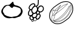 SplineFontDB: 3.0
FontName: Grapefruit
FullName: Grapefruit
FamilyName: Grapefruit
Weight: Medium
Copyright: Created by Magnus Henoch with FontForge 2.0 (http://fontforge.sf.net).\n\nImages taken from http://xkcd.com/388/. Like that comic, this font is licensed under the Creative Commons Attribution-NonCommercial 2.5 License (http://creativecommons.org/licenses/by-nc/2.5/).
UComments: "2010-11-6: Created." 
Version: 001.000
ItalicAngle: 0
UnderlinePosition: -100
UnderlineWidth: 50
Ascent: 800
Descent: 200
LayerCount: 2
Layer: 0 0 "Back"  1
Layer: 1 0 "Fore"  0
NeedsXUIDChange: 1
XUID: [1021 30 431906901 9294108]
FSType: 0
OS2Version: 0
OS2_WeightWidthSlopeOnly: 0
OS2_UseTypoMetrics: 1
CreationTime: 1289063047
ModificationTime: 1289154028
OS2TypoAscent: 0
OS2TypoAOffset: 1
OS2TypoDescent: 0
OS2TypoDOffset: 1
OS2TypoLinegap: 90
OS2WinAscent: 0
OS2WinAOffset: 1
OS2WinDescent: 0
OS2WinDOffset: 1
HheadAscent: 0
HheadAOffset: 1
HheadDescent: 0
HheadDOffset: 1
OS2Vendor: 'PfEd'
DEI: 91125
Encoding: UnicodeFull
UnicodeInterp: none
NameList: Adobe Glyph List
DisplaySize: -24
AntiAlias: 1
FitToEm: 1
WinInfo: 127744 16 12
BeginChars: 1114112 3

StartChar: u1F345
Encoding: 127813 127813 0
Width: 1000
VWidth: 0
Flags: H
LayerCount: 2
Back
Image: 29 23 3 116 0 ffffffff 0 800 34.4828 34.2609 0
s8W-!s8W-!s8W-!s8W-!s8W-!s8W-!s8W-!s8W-!s8W-!s8W-!s8W-!s8W-!s8W-!s8W-!s8W-!
s8W-!s8W-!s8W-!s8W-!s8W-!s8W-!s8W-!s8W-!s8W-!s8W-!s8W-!s8W-!s8W-!s8W-!s8W-!
s8W-!s8W-!s8W-!s8W-!s8W-!s8W-!s8W-!s8W-!s8W-!s8W-!s8W-!s8W-!s8W-!s8W-!rr<$!
s8W-!s8W-!s8W-!s8W-!s8W-!s8W-!s8W-!s8W-!s8W-!s8W-!s8W-!s8W-!s8W-!s8W-!s8W-!
s8W-!s8W-!s8W-!s8W-!s8W-!s8W-!s8W-!s8W-!s8W-!s8W-!s8W-!s8W-!rr<$!rr<$!s8W-!
s8W-!s8W-!s8W-!s8W-!s8W-!s8W-!s8W-!s8W-!s8W-!s8W-!s8W-!s8W-!s8W-!s8W-!s8W-!
s8W-!s8W-!s8W-!s8W-!s8W-!s8W-!s8W-!s8W-!rr<$!s8W-!rr<$!rr<$!rr<$!rr<$!s8W-!
s8W-!s8W-!s8W-!s8W-!s8W-!s8W-!s8W-!s8W-!s8W-!s8W-!s8W-!s8W-!s8W-!s8W-!s8W-!
s8W-!s8W-!s8W-!s8W-!rr<$!s8W-!rr<$!rr<$!rr<$!rr<$!rr<$!rr<$!rr<$!s8W-!s8W-!
s8W-!s8W-!s8W-!s8W-!s8W-!s8W-!s8W-!s8W-!s8W-!s8W-!s8W-!s8W-!s8W-!s8W-!s8W-!
s8W-!rr<$!rr<$!rr<$!rr<$!rr<$!rr<$!rr<$!rr<$!rr<$!rr<$!rr<$!rr<$!rr<$!rr<$!
s8W-!s8W-!s8W-!s8W-!s8W-!s8W-!s8W-!s8W-!s8W-!s8W-!s8W-!s8W-!s8W-!s8W-!rr<$!
rr<$!s8W-!s8W-!s8W-!rr<$!rr<$!rr<$!rr<$!rr<$!rr<$!rr<$!rr<$!rr<$!rr<$!rr<$!
rr<$!s8W-!s8W-!s8W-!s8W-!s8W-!s8W-!s8W-!s8W-!s8W-!s8W-!s8W-!rr<$!rr<$!s8W-!
s8W-!s8W-!s8W-!s8W-!s8W-!rr<$!rr<$!rr<$!rr<$!s8W-!s8W-!s8W-!s8W-!rr<$!rr<$!
rr<$!rr<$!s8W-!s8W-!s8W-!s8W-!s8W-!s8W-!s8W-!s8W-!rr<$!rr<$!s8W-!s8W-!s8W-!
s8W-!s8W-!s8W-!s8W-!s8W-!s8W-!rr<$!s8W-!s8W-!s8W-!s8W-!s8W-!s8W-!s8W-!rr<$!
rr<$!rr<$!s8W-!s8W-!s8W-!s8W-!s8W-!s8W-!s8W-!rr<$!rr<$!s8W-!s8W-!s8W-!s8W-!
s8W-!s8W-!s8W-!s8W-!s8W-!s8W-!s8W-!s8W-!s8W-!s8W-!s8W-!s8W-!s8W-!s8W-!s8W-!
rr<$!rr<$!s8W-!s8W-!s8W-!s8W-!s8W-!s8W-!rr<$!s8W-!s8W-!s8W-!s8W-!s8W-!s8W-!
s8W-!s8W-!s8W-!s8W-!s8W-!s8W-!s8W-!s8W-!s8W-!s8W-!s8W-!s8W-!s8W-!s8W-!s8W-!
rr<$!rr<$!s8W-!s8W-!s8W-!s8W-!s8W-!rr<$!s8W-!s8W-!s8W-!s8W-!s8W-!s8W-!s8W-!
s8W-!s8W-!s8W-!s8W-!s8W-!s8W-!s8W-!s8W-!s8W-!s8W-!s8W-!s8W-!s8W-!s8W-!rr<$!
rr<$!s8W-!s8W-!s8W-!s8W-!rr<$!rr<$!s8W-!s8W-!s8W-!s8W-!s8W-!s8W-!s8W-!s8W-!
s8W-!s8W-!s8W-!s8W-!s8W-!s8W-!s8W-!s8W-!s8W-!s8W-!s8W-!s8W-!s8W-!rr<$!rr<$!
s8W-!s8W-!s8W-!s8W-!rr<$!rr<$!s8W-!s8W-!s8W-!s8W-!s8W-!s8W-!s8W-!s8W-!s8W-!
s8W-!s8W-!s8W-!s8W-!s8W-!s8W-!s8W-!s8W-!s8W-!s8W-!s8W-!s8W-!rr<$!rr<$!s8W-!
s8W-!s8W-!s8W-!rr<$!rr<$!s8W-!s8W-!s8W-!s8W-!s8W-!s8W-!s8W-!s8W-!s8W-!s8W-!
s8W-!s8W-!s8W-!s8W-!s8W-!s8W-!s8W-!s8W-!s8W-!s8W-!rr<$!rr<$!s8W-!s8W-!s8W-!
s8W-!s8W-!s8W-!rr<$!s8W-!s8W-!s8W-!s8W-!s8W-!s8W-!s8W-!s8W-!s8W-!s8W-!s8W-!
s8W-!s8W-!s8W-!s8W-!s8W-!s8W-!s8W-!s8W-!s8W-!rr<$!rr<$!s8W-!s8W-!s8W-!s8W-!
s8W-!s8W-!rr<$!rr<$!s8W-!s8W-!s8W-!s8W-!s8W-!s8W-!s8W-!s8W-!s8W-!s8W-!s8W-!
s8W-!s8W-!s8W-!s8W-!s8W-!s8W-!s8W-!rr<$!rr<$!s8W-!s8W-!s8W-!s8W-!s8W-!s8W-!
s8W-!s8W-!rr<$!rr<$!s8W-!s8W-!s8W-!s8W-!s8W-!s8W-!s8W-!s8W-!s8W-!s8W-!s8W-!
s8W-!s8W-!s8W-!s8W-!s8W-!rr<$!rr<$!rr<$!s8W-!s8W-!s8W-!s8W-!s8W-!s8W-!s8W-!
s8W-!s8W-!rr<$!rr<$!s8W-!s8W-!s8W-!s8W-!s8W-!s8W-!s8W-!s8W-!s8W-!s8W-!s8W-!
s8W-!s8W-!s8W-!rr<$!rr<$!rr<$!s8W-!s8W-!s8W-!s8W-!s8W-!s8W-!s8W-!s8W-!s8W-!
s8W-!rr<$!rr<$!rr<$!rr<$!s8W-!s8W-!s8W-!s8W-!s8W-!rr<$!rr<$!s8W-!s8W-!s8W-!
rr<$!rr<$!rr<$!s8W-!s8W-!s8W-!s8W-!s8W-!s8W-!s8W-!s8W-!s8W-!s8W-!s8W-!s8W-!
s8W-!rr<$!rr<$!rr<$!rr<$!rr<$!rr<$!rr<$!rr<$!rr<$!rr<$!rr<$!rr<$!rr<$!rr<$!
s8W-!s8W-!s8W-!s8W-!s8W-!s8W-!s8W-!s8W-!s8W-!s8W-!s8W-!s8W-!s8W-!s8W-!s8W-!
s8W-!s8W-!s8W-!rr<$!rr<$!rr<$!rr<$!s8W-!s8W-!rr<$!rr<$!rr<$!rr<$!s8W-!s8W-!
s8W-!s8W-!s8W-!s8W-!s8W-!s8W-!s8W-!s8W-!s8W-!s8W-!s8W-!s8W-!s8W-!s8W-!s8W-!
s8W-!s8W-!s8W-!s8W-!s8W-!s8W-!s8W-!s8W-!s8W-!s8W-!s8W-!s8W-!s8W-!s8W-!s8W-!
s8W-!s8W-!s8W-!s8W-!s8W-!s8W-!s8W-!
EndImage
SplineSet
249.241 555.617 m 0
 -110.552 377.872 405.275 12 688.138 156.033 c 0
 1147.79 388.869 482.759 673.338 249.241 555.617 c 0
517.241 765.739 m 1
 620.689 657.372 862.069 571.651 906.621 421.657 c 0
 1080.07 -181.334 -370.173 38.3467 181.518 578.881 c 0
 271.275 662.957 413.793 689.714 517.241 765.739 c 1
EndSplineSet
Fore
SplineSet
336 633 m 17
 343 629 351 627 358 627 c 0
 422 627 498 762 535 762 c 0
 548 762 557 746 558 702 c 9
 573 676 571 652 597 636 c 24
 645 607 682 614 735 594 c 24
 772 580 793 572 825 549 c 24
 853 529 867 515 885 486 c 24
 910 446 929 422 933 375 c 16
 933 369 934 363 934 358 c 0
 934 317 921 289 903 249 c 8
 883 206 867 181 831 150 c 24
 803 126 779 126 744 114 c 24
 687 94 656 77 597 69 c 16
 591 68 586 68 581 68 c 0
 556 68 538 77 510 81 c 1
 461 75 431 62 387 62 c 0
 381 62 375 63 369 63 c 8
 309 67 272 73 219 102 c 24
 173 127 152 152 123 195 c 16
 87 249 54 283 54 348 c 0
 54 349 54 350 54 351 c 8
 55 423 88 461 126 522 c 24
 152 564 172 589 216 612 c 24
 258 634 289 625 336 633 c 17
507 492 m 25
 474 513 453 507 423 546 c 0
 407 567 398 579 375 588 c 16
 357 594 343 597 328 597 c 0
 318 597 307 596 294 594 c 8
 269 591 249 591 234 570 c 0
 200 522 181 520 153 480 c 0
 127 444 119 400 119 365 c 0
 119 359 120 353 120 348 c 0
 123 314 167 279 177 237 c 8
 184 210 207 204 231 189 c 24
 260 170 278 158 312 150 c 16
 372 136 415 116 466 116 c 0
 483 116 500 118 519 123 c 8
 654 159 699 105 837 288 c 0
 856 314 862 336 862 366 c 0
 862 372 861 378 861 384 c 8
 859 425 856 453 828 483 c 24
 797 516 766 518 723 531 c 16
 677 545 647 563 606 563 c 0
 597 563 588 563 579 561 c 8
 541 554 535 519 507 492 c 25
EndSplineSet
Validated: 1
EndChar

StartChar: u1F347
Encoding: 127815 127815 1
Width: 1000
VWidth: 0
Flags: H
LayerCount: 2
Back
Image: 34 42 3 136 0 ffffffff 65.85 920.9 24.0882 24.7619 0
s8W-!s8W-!s8W-!s8W-!s8W-!s8W-!s8W-!s8W-!s8W-!s8W-!s8W-!s8W-!s8W-!s8W-!s8W-!
s8W-!s8W-!s8W-!s8W-!s8W-!s8W-!s8W-!s8W-!s8W-!s8W-!s8W-!s8W-!s8W-!s8W-!s8W-!
s8W-!s8W-!s8W-!s8W-!s8W-!s8W-!s8W-!s8W-!s8W-!s8W-!s8W-!s8W-!s8W-!s8W-!s8W-!
s8W-!s8W-!s8W-!s8W-!s8W-!s8W-!s8W-!s8W-!s8W-!s8W-!s8W-!s8W-!s8W-!s8W-!s8W-!
s8W-!s8W-!s8W-!s8W-!s8W-!s8W-!s8W-!s8W-!s8W-!s8W-!s8W-!s8W-!s8W-!s8W-!s8W-!
s8W-!s8W-!s8W-!s8W-!s8W-!s8W-!s8W-!s8W-!s8W-!s8W-!s8W-!s8W-!s8W-!s8W-!rr<$!
s8W-!s8W-!s8W-!s8W-!s8W-!s8W-!s8W-!s8W-!s8W-!s8W-!s8W-!s8W-!s8W-!s8W-!s8W-!
s8W-!s8W-!s8W-!s8W-!s8W-!s8W-!s8W-!s8W-!s8W-!s8W-!s8W-!s8W-!s8W-!s8W-!s8W-!
s8W-!s8W-!rr<$!rr<$!s8W-!s8W-!s8W-!s8W-!s8W-!s8W-!s8W-!s8W-!s8W-!s8W-!s8W-!
s8W-!s8W-!s8W-!s8W-!s8W-!s8W-!s8W-!s8W-!s8W-!s8W-!s8W-!s8W-!s8W-!s8W-!s8W-!
s8W-!s8W-!s8W-!s8W-!s8W-!s8W-!rr<$!rr<$!s8W-!s8W-!s8W-!s8W-!s8W-!s8W-!s8W-!
s8W-!s8W-!s8W-!s8W-!s8W-!s8W-!s8W-!s8W-!s8W-!s8W-!s8W-!s8W-!s8W-!s8W-!s8W-!
s8W-!s8W-!s8W-!s8W-!s8W-!s8W-!s8W-!s8W-!s8W-!s8W-!rr<$!rr<$!s8W-!s8W-!s8W-!
s8W-!s8W-!s8W-!s8W-!s8W-!s8W-!s8W-!s8W-!s8W-!s8W-!s8W-!s8W-!s8W-!s8W-!s8W-!
s8W-!s8W-!s8W-!s8W-!s8W-!s8W-!s8W-!s8W-!s8W-!s8W-!s8W-!s8W-!s8W-!s8W-!rr<$!
rr<$!s8W-!s8W-!s8W-!s8W-!s8W-!s8W-!s8W-!s8W-!s8W-!s8W-!s8W-!s8W-!s8W-!s8W-!
s8W-!s8W-!s8W-!s8W-!s8W-!s8W-!s8W-!s8W-!s8W-!s8W-!s8W-!s8W-!s8W-!s8W-!s8W-!
s8W-!s8W-!s8W-!rr<$!rr<$!s8W-!s8W-!s8W-!s8W-!s8W-!s8W-!s8W-!s8W-!s8W-!s8W-!
s8W-!s8W-!s8W-!s8W-!s8W-!s8W-!s8W-!s8W-!s8W-!s8W-!s8W-!s8W-!s8W-!s8W-!s8W-!
s8W-!s8W-!s8W-!s8W-!s8W-!s8W-!s8W-!rr<$!rr<$!s8W-!s8W-!s8W-!s8W-!s8W-!s8W-!
s8W-!s8W-!s8W-!s8W-!s8W-!s8W-!s8W-!s8W-!s8W-!s8W-!s8W-!s8W-!s8W-!s8W-!s8W-!
s8W-!s8W-!rr<$!rr<$!s8W-!s8W-!s8W-!s8W-!s8W-!s8W-!s8W-!rr<$!rr<$!s8W-!s8W-!
s8W-!s8W-!s8W-!s8W-!s8W-!s8W-!s8W-!s8W-!s8W-!s8W-!s8W-!s8W-!s8W-!s8W-!s8W-!
s8W-!s8W-!s8W-!s8W-!rr<$!rr<$!rr<$!rr<$!rr<$!rr<$!s8W-!s8W-!s8W-!s8W-!s8W-!
rr<$!rr<$!s8W-!s8W-!s8W-!s8W-!s8W-!s8W-!s8W-!s8W-!s8W-!s8W-!s8W-!s8W-!s8W-!
s8W-!s8W-!s8W-!s8W-!s8W-!s8W-!s8W-!rr<$!rr<$!s8W-!s8W-!s8W-!s8W-!rr<$!rr<$!
s8W-!s8W-!s8W-!s8W-!rr<$!s8W-!s8W-!s8W-!s8W-!s8W-!s8W-!s8W-!s8W-!s8W-!s8W-!
s8W-!s8W-!s8W-!s8W-!s8W-!s8W-!s8W-!s8W-!s8W-!s8W-!rr<$!rr<$!s8W-!s8W-!s8W-!
s8W-!s8W-!s8W-!rr<$!s8W-!s8W-!rr<$!rr<$!rr<$!s8W-!s8W-!s8W-!s8W-!s8W-!s8W-!
s8W-!s8W-!s8W-!s8W-!s8W-!s8W-!s8W-!s8W-!s8W-!s8W-!s8W-!s8W-!s8W-!rr<$!rr<$!
s8W-!s8W-!s8W-!s8W-!s8W-!s8W-!rr<$!rr<$!rr<$!rr<$!rr<$!rr<$!rr<$!s8W-!s8W-!
rr<$!rr<$!rr<$!rr<$!s8W-!s8W-!s8W-!s8W-!s8W-!s8W-!s8W-!s8W-!s8W-!s8W-!s8W-!
s8W-!s8W-!rr<$!rr<$!s8W-!s8W-!s8W-!s8W-!s8W-!rr<$!rr<$!rr<$!rr<$!rr<$!rr<$!
rr<$!rr<$!rr<$!rr<$!rr<$!rr<$!rr<$!rr<$!rr<$!rr<$!s8W-!s8W-!s8W-!s8W-!s8W-!
s8W-!s8W-!s8W-!s8W-!s8W-!rr<$!rr<$!s8W-!s8W-!s8W-!s8W-!s8W-!rr<$!rr<$!s8W-!
s8W-!s8W-!s8W-!rr<$!rr<$!s8W-!rr<$!rr<$!s8W-!s8W-!s8W-!s8W-!rr<$!rr<$!rr<$!
s8W-!s8W-!s8W-!s8W-!s8W-!s8W-!s8W-!s8W-!s8W-!rr<$!rr<$!s8W-!s8W-!s8W-!s8W-!
rr<$!rr<$!s8W-!s8W-!s8W-!s8W-!s8W-!s8W-!rr<$!rr<$!rr<$!rr<$!s8W-!s8W-!s8W-!
s8W-!s8W-!rr<$!rr<$!s8W-!s8W-!s8W-!s8W-!s8W-!s8W-!s8W-!s8W-!s8W-!rr<$!rr<$!
s8W-!s8W-!s8W-!rr<$!rr<$!s8W-!s8W-!s8W-!s8W-!s8W-!s8W-!s8W-!rr<$!rr<$!rr<$!
s8W-!s8W-!s8W-!s8W-!s8W-!s8W-!s8W-!rr<$!s8W-!s8W-!s8W-!s8W-!s8W-!s8W-!s8W-!
s8W-!s8W-!rr<$!rr<$!s8W-!s8W-!s8W-!rr<$!rr<$!s8W-!s8W-!s8W-!s8W-!s8W-!s8W-!
s8W-!rr<$!rr<$!rr<$!s8W-!s8W-!s8W-!s8W-!s8W-!s8W-!s8W-!rr<$!rr<$!s8W-!s8W-!
s8W-!s8W-!s8W-!s8W-!s8W-!s8W-!s8W-!rr<$!rr<$!rr<$!rr<$!rr<$!s8W-!s8W-!s8W-!
s8W-!s8W-!s8W-!s8W-!s8W-!rr<$!rr<$!rr<$!s8W-!s8W-!s8W-!s8W-!s8W-!s8W-!s8W-!
rr<$!rr<$!s8W-!s8W-!s8W-!s8W-!s8W-!s8W-!s8W-!s8W-!s8W-!s8W-!rr<$!rr<$!rr<$!
rr<$!s8W-!s8W-!s8W-!s8W-!s8W-!s8W-!s8W-!s8W-!rr<$!rr<$!s8W-!s8W-!s8W-!s8W-!
s8W-!s8W-!s8W-!s8W-!rr<$!s8W-!s8W-!s8W-!s8W-!s8W-!s8W-!s8W-!s8W-!s8W-!s8W-!
rr<$!rr<$!s8W-!rr<$!rr<$!s8W-!s8W-!s8W-!s8W-!s8W-!s8W-!s8W-!s8W-!rr<$!rr<$!
s8W-!s8W-!s8W-!s8W-!s8W-!s8W-!s8W-!rr<$!rr<$!s8W-!s8W-!s8W-!s8W-!s8W-!s8W-!
s8W-!s8W-!s8W-!rr<$!rr<$!rr<$!s8W-!rr<$!rr<$!s8W-!s8W-!s8W-!s8W-!s8W-!s8W-!
s8W-!rr<$!rr<$!rr<$!rr<$!rr<$!s8W-!s8W-!s8W-!s8W-!rr<$!rr<$!s8W-!s8W-!s8W-!
s8W-!s8W-!s8W-!s8W-!s8W-!s8W-!s8W-!rr<$!s8W-!s8W-!s8W-!rr<$!rr<$!s8W-!s8W-!
s8W-!s8W-!s8W-!s8W-!rr<$!rr<$!rr<$!s8W-!rr<$!rr<$!rr<$!rr<$!rr<$!rr<$!rr<$!
s8W-!s8W-!s8W-!s8W-!s8W-!s8W-!s8W-!s8W-!s8W-!s8W-!rr<$!rr<$!s8W-!s8W-!s8W-!
s8W-!rr<$!rr<$!s8W-!s8W-!s8W-!s8W-!rr<$!rr<$!rr<$!s8W-!s8W-!s8W-!rr<$!rr<$!
rr<$!rr<$!s8W-!s8W-!s8W-!s8W-!s8W-!s8W-!s8W-!s8W-!s8W-!s8W-!s8W-!s8W-!rr<$!
rr<$!s8W-!s8W-!s8W-!s8W-!rr<$!rr<$!rr<$!rr<$!rr<$!rr<$!rr<$!rr<$!rr<$!s8W-!
s8W-!s8W-!rr<$!rr<$!s8W-!s8W-!s8W-!s8W-!s8W-!s8W-!s8W-!s8W-!s8W-!s8W-!s8W-!
s8W-!s8W-!s8W-!rr<$!rr<$!s8W-!s8W-!s8W-!s8W-!s8W-!rr<$!rr<$!rr<$!rr<$!rr<$!
s8W-!rr<$!rr<$!rr<$!s8W-!rr<$!rr<$!rr<$!s8W-!s8W-!s8W-!s8W-!s8W-!s8W-!s8W-!
s8W-!s8W-!s8W-!s8W-!s8W-!s8W-!s8W-!rr<$!rr<$!s8W-!s8W-!s8W-!s8W-!s8W-!rr<$!
rr<$!s8W-!s8W-!s8W-!s8W-!s8W-!rr<$!rr<$!rr<$!rr<$!rr<$!rr<$!s8W-!s8W-!s8W-!
s8W-!s8W-!s8W-!s8W-!s8W-!s8W-!s8W-!s8W-!s8W-!s8W-!s8W-!rr<$!rr<$!s8W-!s8W-!
s8W-!s8W-!rr<$!rr<$!rr<$!s8W-!s8W-!s8W-!s8W-!s8W-!rr<$!rr<$!rr<$!rr<$!s8W-!
rr<$!rr<$!s8W-!s8W-!s8W-!s8W-!s8W-!s8W-!s8W-!s8W-!s8W-!s8W-!s8W-!s8W-!s8W-!
rr<$!rr<$!rr<$!rr<$!rr<$!rr<$!rr<$!rr<$!rr<$!s8W-!s8W-!s8W-!s8W-!s8W-!rr<$!
rr<$!s8W-!s8W-!s8W-!s8W-!rr<$!s8W-!s8W-!s8W-!s8W-!s8W-!s8W-!s8W-!s8W-!s8W-!
s8W-!s8W-!s8W-!s8W-!s8W-!rr<$!rr<$!rr<$!rr<$!rr<$!rr<$!s8W-!s8W-!s8W-!s8W-!
s8W-!s8W-!rr<$!rr<$!rr<$!s8W-!s8W-!s8W-!s8W-!rr<$!s8W-!s8W-!s8W-!s8W-!s8W-!
s8W-!s8W-!s8W-!s8W-!s8W-!s8W-!s8W-!s8W-!s8W-!s8W-!s8W-!rr<$!rr<$!s8W-!rr<$!
rr<$!s8W-!s8W-!s8W-!s8W-!s8W-!rr<$!rr<$!s8W-!s8W-!s8W-!s8W-!rr<$!rr<$!s8W-!
s8W-!s8W-!s8W-!s8W-!s8W-!s8W-!s8W-!s8W-!s8W-!s8W-!s8W-!s8W-!s8W-!s8W-!s8W-!
rr<$!s8W-!s8W-!rr<$!rr<$!rr<$!s8W-!s8W-!rr<$!rr<$!rr<$!rr<$!s8W-!s8W-!s8W-!
s8W-!rr<$!rr<$!s8W-!s8W-!s8W-!s8W-!s8W-!s8W-!s8W-!s8W-!s8W-!s8W-!s8W-!s8W-!
s8W-!s8W-!s8W-!rr<$!rr<$!s8W-!s8W-!s8W-!rr<$!rr<$!rr<$!rr<$!rr<$!rr<$!rr<$!
s8W-!s8W-!s8W-!s8W-!rr<$!rr<$!s8W-!s8W-!s8W-!s8W-!s8W-!s8W-!s8W-!s8W-!s8W-!
s8W-!s8W-!s8W-!s8W-!s8W-!s8W-!s8W-!rr<$!rr<$!s8W-!s8W-!s8W-!s8W-!rr<$!rr<$!
rr<$!s8W-!s8W-!rr<$!rr<$!s8W-!s8W-!rr<$!rr<$!rr<$!s8W-!s8W-!s8W-!s8W-!s8W-!
s8W-!s8W-!s8W-!s8W-!s8W-!s8W-!s8W-!s8W-!s8W-!s8W-!s8W-!s8W-!rr<$!rr<$!s8W-!
s8W-!rr<$!rr<$!rr<$!s8W-!s8W-!s8W-!rr<$!rr<$!rr<$!rr<$!rr<$!rr<$!s8W-!s8W-!
s8W-!s8W-!s8W-!s8W-!s8W-!s8W-!s8W-!s8W-!s8W-!s8W-!s8W-!s8W-!s8W-!s8W-!s8W-!
s8W-!rr<$!rr<$!rr<$!rr<$!rr<$!rr<$!rr<$!s8W-!s8W-!s8W-!rr<$!rr<$!rr<$!rr<$!
s8W-!s8W-!s8W-!s8W-!s8W-!s8W-!s8W-!s8W-!s8W-!s8W-!s8W-!s8W-!s8W-!s8W-!s8W-!
s8W-!s8W-!s8W-!s8W-!s8W-!s8W-!rr<$!rr<$!rr<$!s8W-!rr<$!rr<$!rr<$!s8W-!s8W-!
rr<$!rr<$!s8W-!s8W-!s8W-!s8W-!s8W-!s8W-!s8W-!s8W-!s8W-!s8W-!s8W-!s8W-!s8W-!
s8W-!s8W-!s8W-!s8W-!s8W-!s8W-!s8W-!s8W-!s8W-!s8W-!s8W-!rr<$!rr<$!s8W-!rr<$!
rr<$!rr<$!rr<$!rr<$!rr<$!s8W-!s8W-!s8W-!s8W-!s8W-!s8W-!s8W-!s8W-!s8W-!s8W-!
s8W-!s8W-!s8W-!s8W-!s8W-!s8W-!s8W-!s8W-!s8W-!s8W-!s8W-!s8W-!s8W-!s8W-!s8W-!
s8W-!rr<$!rr<$!rr<$!s8W-!s8W-!s8W-!s8W-!s8W-!s8W-!s8W-!s8W-!s8W-!s8W-!s8W-!
s8W-!s8W-!s8W-!s8W-!s8W-!s8W-!s8W-!s8W-!s8W-!s8W-!s8W-!s8W-!s8W-!s8W-!s8W-!
s8W-!s8W-!s8W-!s8W-!s8W-!s8W-!s8W-!s8W-!s8W-!s8W-!s8W-!s8W-!s8W-!s8W-!s8W-!
s8W-!s8W-!s8W-!s8W-!s8W-!s8W-!s8W-!s8W-!s8W-!s8W-!s8W-!s8W-!s8W-!s8W-!s8W-!
s8W-!s8W-!s8W-!s8W-!s8W-!s8W-!s8W-!s8W-!s8W-!s8W-!s8W-!s8W-!s8W-!s8W-!s8W-!
s8W-!s8W-!s8W-!s8W-!s8W-!s8W-!s8W-!s8W-!s8W-!s8W-!s8W-!s8W-!s8W-!s8W-!s8W-!
s8W-!s8W-!s8W-!
EndImage
Fore
SplineSet
449 550 m 0
 447 550 445 550 443 550 c 0
 436 550 431 549 426 548 c 1
 423 544 l 2
 409 520 387 506 370 492 c 1
 358 478 349 464 343 452 c 1
 342 447 341 439 338 427 c 0
 337 423 335 416 330 411 c 1
 330 407 328 404 328 400 c 0
 328 399 328 397 328 394 c 0
 328 391 328 390 328 387 c 0
 328 386 330 384 330 383 c 0
 334 358 346 293 414 293 c 0
 423 293 431 294 439 297 c 0
 445 300 452 303 458 307 c 0
 467 313 475 324 484 337 c 0
 511 375 526 398 526 436 c 0
 526 441 525 447 525 452 c 0
 519 521 501 546 449 550 c 0
582 449 m 0
 576 427 575 419 575 411 c 0
 575 393 584 381 614 367 c 0
 639 355 650 342 664 342 c 2
 664 342 665 342 666 342 c 0
 693 345 711 355 733 378 c 0
 755 401 766 418 769 449 c 0
 769 455 770 461 770 466 c 0
 770 505 755 522 746 531 c 0
 730 548 713 558 692 558 c 0
 687 558 682 557 676 556 c 0
 632 546 599 509 582 449 c 0
668 595 m 0
 677 596 684 597 692 597 c 0
 724 597 751 582 774 557 c 0
 799 530 809 502 809 466 c 0
 809 460 808 452 808 446 c 0
 805 406 791 382 761 352 c 0
 732 322 711 307 672 303 c 0
 671 303 665 303 664 303 c 0
 659 303 655 304 650 305 c 1
 644 287 640 274 631 257 c 1
 634 255 l 2
 646 245 650 239 659 227 c 0
 664 222 669 214 673 205 c 0
 677 196 678 187 678 181 c 0
 678 177 678 175 678 171 c 0
 672 129 664 104 638 72 c 0
 616 43 594 29 559 20 c 0
 554 19 547 19 542 19 c 0
 533 19 532 19 527 20 c 2
 527 20 523 22 522 23 c 0
 519 24 518 24 517 25 c 1
 517 24 516 22 516 21 c 0
 513 4 505 -27 469 -40 c 0
 460 -44 451 -45 442 -45 c 0
 424 -45 407 -38 391 -26 c 2
 390 -24 l 1
 389 -37 383 -49 374 -59 c 0
 366 -67 357 -71 345 -71 c 0
 332 -71 320 -66 314 -63 c 0
 301 -57 295 -44 295 -31 c 0
 295 -28 296 -26 296 -23 c 0
 297 -18 298 -14 299 -10 c 1
 287 -9 278 -4 270 0 c 0
 240 16 223 38 215 73 c 0
 214 81 213 87 213 95 c 0
 213 116 221 137 235 154 c 0
 236 155 238 157 239 158 c 1
 219 159 204 161 191 170 c 0
 186 174 180 179 176 184 c 0
 172 188 170 193 167 198 c 0
 158 219 156 232 156 254 c 0
 156 258 156 263 156 267 c 0
 157 309 162 337 185 371 c 0
 193 381 206 403 223 420 c 1
 209 429 198 441 189 459 c 0
 184 469 180 482 180 496 c 0
 180 514 187 534 191 543 c 0
 207 582 219 604 250 631 c 0
 281 658 309 682 357 688 c 0
 363 689 369 690 375 690 c 0
 397 690 435 684 451 645 c 0
 455 635 456 626 456 618 c 0
 456 608 455 598 451 589 c 1
 452 589 l 2
 465 588 478 587 488 583 c 1
 487 584 l 1
 514 607 541 609 547 630 c 0
 559 673 560 708 560 744 c 0
 560 765 560 787 560 812 c 0
 560 829 560 845 561 865 c 1
 600 862 l 1
 599 844 599 828 599 812 c 0
 599 789 599 766 599 744 c 0
 599 706 596 667 583 619 c 0
 573 583 543 575 522 562 c 1
 539 546 551 524 557 494 c 1
 573 530 606 581 668 595 c 0
195 264 m 0
 195 259 195 257 195 254 c 0
 195 238 198 230 204 214 c 0
 205 211 205 208 206 207 c 0
 207 204 210 204 211 203 c 0
 219 198 227 199 263 196 c 1
 263 196 268 196 269 196 c 0
 286 196 296 203 309 216 c 0
 325 232 330 253 339 275 c 1
 325 288 313 293 301 316 c 0
 288 341 290 376 289 390 c 0
 289 394 289 397 288 398 c 1
 279 398 271 401 265 404 c 1
 253 399 240 382 217 348 c 0
 199 322 196 298 195 264 c 0
254 81 m 0
 257 71 261 50 288 34 c 0
 293 31 300 29 306 29 c 0
 312 29 321 32 331 37 c 0
 347 45 351 54 360 68 c 1
 348 76 338 81 325 98 c 0
 311 118 307 128 302 145 c 1
 285 140 275 140 266 128 c 0
 253 112 252 101 252 95 c 0
 252 91 253 86 254 81 c 0
639 179 m 0
 639 180 639 180 639 181 c 0
 639 184 639 186 638 189 c 0
 635 194 631 200 630 201 c 0
 626 206 613 223 608 227 c 2
 608 227 l 1
 594 214 578 209 561 208 c 0
 560 208 558 208 557 208 c 2
 557 208 549 210 546 210 c 0
 545 210 543 211 542 211 c 2
 542 192 l 2
 542 180 540 168 535 154 c 0
 525 128 513 120 499 106 c 1
 507 90 511 77 521 68 c 0
 527 63 531 60 535 59 c 2
 538 58 l 2
 539 58 539 58 542 58 c 0
 543 58 545 59 548 59 c 0
 586 69 599 85 607 95 c 0
 628 122 634 145 639 179 c 0
390 36 m 0
 389 31 388 25 388 21 c 0
 388 15 390 2 404 -10 c 0
 417 -20 429 -26 442 -26 c 0
 448 -26 453 -25 461 -22 c 0
 488 -12 494 11 497 24 c 0
 498 28 497 32 497 36 c 0
 497 37 l 2
 495 40 l 2
 478 54 474 66 466 82 c 1
 466 82 l 1
 453 74 439 69 423 69 c 0
 418 69 415 71 410 71 c 1
 409 70 406 69 405 66 c 0
 404 65 402 61 401 60 c 0
 400 59 400 57 399 56 c 0
 395 51 393 45 390 36 c 0
397 578 m 1
 411 600 417 606 417 618 c 0
 417 622 415 626 414 630 c 0
 408 644 393 650 375 650 c 0
 371 650 366 649 362 649 c 0
 326 644 308 631 276 602 c 0
 250 580 240 562 227 530 c 0
 219 510 219 502 219 496 c 0
 219 488 220 483 223 478 c 0
 232 461 244 452 266 444 c 1
 269 444 271 444 274 444 c 0
 280 444 286 443 292 440 c 2
 295 439 l 1
 298 449 301 458 306 467 c 1
 309 477 312 484 321 496 c 0
 327 505 333 513 341 519 c 1
 360 543 l 2
 373 560 385 572 397 578 c 1
461 263 m 0
 455 260 448 258 439 255 c 0
 429 252 421 253 412 253 c 0
 398 253 388 254 378 255 c 1
 378 252 378 249 378 246 c 0
 378 236 376 226 370 210 c 0
 360 188 350 180 338 168 c 1
 344 151 342 143 354 133 c 0
 374 117 389 114 414 110 c 0
 418 110 420 108 423 108 c 0
 428 108 435 110 448 118 c 0
 464 128 475 135 484 155 c 0
 496 181 502 196 503 218 c 2
 503 218 l 1
 503 218 l 1
 503 219 l 2
 503 220 503 222 503 223 c 2
 503 231 l 1
 503 234 l 2
 503 235 503 239 503 240 c 0
 493 252 486 263 482 276 c 1
 476 271 469 267 461 263 c 0
520 297 m 1
 526 285 534 273 538 257 c 0
 540 255 l 0
 556 260 569 264 592 268 c 1
 601 282 606 298 612 316 c 1
 557 349 l 1
 539 328 526 322 520 297 c 1
 520 297 l 1
360 10 m 1
 356 7 353 6 349 3 c 0
 340 -2 329 -6 319 -9 c 1
 316 -14 315 -20 314 -26 c 0
 314 -27 314 -30 314 -31 c 0
 314 -37 317 -42 322 -45 c 0
 325 -46 336 -52 345 -52 c 0
 353 -52 357 -47 358 -46 c 0
 366 -37 370 -28 370 -18 c 0
 370 -12 369 -4 365 4 c 0
 364 7 363 9 360 10 c 1
EndSplineSet
Validated: 5
EndChar

StartChar: u1F349
Encoding: 127817 127817 2
Width: 1000
VWidth: 0
Flags: HWO
LayerCount: 2
Back
Image: 57 55 3 228 0 ffffffff 0 800 18.1818 18.1818 0
s8W-!s8W-!s8W-!s8W-!s8W-!s8W-!s8W-!s8W-!s8W-!s8W-!s8W-!s8W-!s8W-!s8W-!s8W-!
s8W-!s8W-!s8W-!s8W-!s8W-!s8W-!s8W-!s8W-!s8W-!s8W-!s8W-!s8W-!s8W-!s8W-!s8W-!
s8W-!s8W-!s8W-!s8W-!s8W-!s8W-!s8W-!s8W-!s8W-!s8W-!s8W-!s8W-!s8W-!s8W-!s8W-!
s8W-!s8W-!s8W-!s8W-!s8W-!s8W-!s8W-!s8W-!s8W-!s8W-!s8W-!s8W-!s8W-!s8W-!s8W-!
s8W-!s8W-!s8W-!s8W-!s8W-!s8W-!s8W-!s8W-!s8W-!s8W-!s8W-!s8W-!s8W-!s8W-!s8W-!
s8W-!s8W-!s8W-!s8W-!s8W-!s8W-!s8W-!s8W-!s8W-!s8W-!s8W-!s8W-!s8W-!s8W-!s8W-!
s8W-!s8W-!s8W-!s8W-!s8W-!rr<$!rr<$!s8W-!s8W-!s8W-!s8W-!s8W-!s8W-!s8W-!s8W-!
s8W-!s8W-!s8W-!s8W-!s8W-!s8W-!s8W-!s8W-!s8W-!s8W-!s8W-!s8W-!s8W-!s8W-!s8W-!
s8W-!s8W-!s8W-!s8W-!s8W-!s8W-!s8W-!s8W-!s8W-!s8W-!s8W-!s8W-!s8W-!s8W-!s8W-!
s8W-!s8W-!s8W-!s8W-!s8W-!s8W-!s8W-!s8W-!s8W-!s8W-!s8W-!s8W-!s8W-!rr<$!rr<$!
rr<$!rr<$!rr<$!rr<$!rr<$!rr<$!rr<$!rr<$!rr<$!s8W-!s8W-!s8W-!s8W-!s8W-!s8W-!
s8W-!s8W-!s8W-!s8W-!s8W-!s8W-!s8W-!s8W-!s8W-!s8W-!s8W-!s8W-!s8W-!s8W-!s8W-!
s8W-!s8W-!s8W-!s8W-!s8W-!s8W-!s8W-!s8W-!s8W-!s8W-!s8W-!s8W-!s8W-!s8W-!s8W-!
s8W-!s8W-!s8W-!s8W-!s8W-!s8W-!s8W-!rr<$!rr<$!rr<$!rr<$!rr<$!rr<$!rr<$!rr<$!
rr<$!rr<$!rr<$!rr<$!rr<$!rr<$!rr<$!rr<$!s8W-!s8W-!s8W-!s8W-!s8W-!s8W-!s8W-!
s8W-!s8W-!s8W-!s8W-!s8W-!s8W-!s8W-!s8W-!s8W-!s8W-!s8W-!s8W-!s8W-!s8W-!s8W-!
s8W-!s8W-!s8W-!s8W-!s8W-!s8W-!s8W-!s8W-!s8W-!s8W-!s8W-!s8W-!s8W-!s8W-!s8W-!
s8W-!rr<$!rr<$!rr<$!rr<$!rr<$!rr<$!rr<$!rr<$!rr<$!rr<$!rr<$!rr<$!rr<$!s8W-!
rr<$!rr<$!rr<$!rr<$!rr<$!rr<$!rr<$!s8W-!s8W-!s8W-!s8W-!s8W-!s8W-!s8W-!s8W-!
s8W-!s8W-!s8W-!s8W-!s8W-!s8W-!s8W-!s8W-!s8W-!s8W-!s8W-!s8W-!s8W-!s8W-!s8W-!
s8W-!s8W-!s8W-!s8W-!s8W-!s8W-!s8W-!s8W-!s8W-!s8W-!s8W-!rr<$!rr<$!rr<$!rr<$!
rr<$!rr<$!rr<$!rr<$!rr<$!rr<$!rr<$!rr<$!rr<$!rr<$!s8W-!s8W-!s8W-!s8W-!s8W-!
s8W-!rr<$!rr<$!rr<$!s8W-!s8W-!s8W-!s8W-!s8W-!s8W-!s8W-!s8W-!s8W-!s8W-!s8W-!
s8W-!s8W-!s8W-!s8W-!s8W-!s8W-!s8W-!s8W-!s8W-!s8W-!s8W-!s8W-!s8W-!s8W-!s8W-!
s8W-!s8W-!s8W-!s8W-!s8W-!s8W-!rr<$!rr<$!rr<$!rr<$!rr<$!rr<$!rr<$!rr<$!rr<$!
rr<$!rr<$!rr<$!s8W-!s8W-!s8W-!s8W-!s8W-!rr<$!s8W-!s8W-!s8W-!s8W-!s8W-!s8W-!
s8W-!s8W-!rr<$!s8W-!s8W-!s8W-!s8W-!s8W-!s8W-!s8W-!s8W-!s8W-!s8W-!s8W-!s8W-!
s8W-!s8W-!s8W-!s8W-!s8W-!s8W-!s8W-!s8W-!s8W-!s8W-!s8W-!s8W-!s8W-!s8W-!s8W-!
s8W-!s8W-!rr<$!rr<$!rr<$!rr<$!rr<$!rr<$!rr<$!rr<$!rr<$!rr<$!rr<$!s8W-!s8W-!
s8W-!rr<$!rr<$!rr<$!rr<$!s8W-!s8W-!rr<$!rr<$!s8W-!s8W-!s8W-!s8W-!s8W-!rr<$!
rr<$!s8W-!s8W-!s8W-!s8W-!s8W-!s8W-!s8W-!s8W-!s8W-!s8W-!s8W-!s8W-!s8W-!s8W-!
s8W-!s8W-!s8W-!s8W-!s8W-!s8W-!s8W-!s8W-!s8W-!s8W-!s8W-!s8W-!rr<$!rr<$!rr<$!
rr<$!rr<$!rr<$!rr<$!rr<$!s8W-!s8W-!s8W-!s8W-!s8W-!s8W-!rr<$!rr<$!rr<$!rr<$!
s8W-!s8W-!s8W-!rr<$!rr<$!rr<$!rr<$!rr<$!s8W-!s8W-!s8W-!rr<$!rr<$!rr<$!s8W-!
s8W-!s8W-!s8W-!s8W-!s8W-!s8W-!s8W-!s8W-!s8W-!s8W-!s8W-!s8W-!s8W-!s8W-!s8W-!
s8W-!s8W-!s8W-!s8W-!s8W-!s8W-!s8W-!rr<$!rr<$!rr<$!rr<$!rr<$!rr<$!rr<$!rr<$!
rr<$!s8W-!s8W-!s8W-!s8W-!rr<$!rr<$!rr<$!rr<$!rr<$!s8W-!s8W-!s8W-!rr<$!rr<$!
rr<$!rr<$!rr<$!rr<$!rr<$!s8W-!s8W-!rr<$!s8W-!rr<$!rr<$!s8W-!s8W-!s8W-!s8W-!
s8W-!s8W-!s8W-!s8W-!s8W-!s8W-!s8W-!s8W-!s8W-!s8W-!s8W-!s8W-!s8W-!s8W-!s8W-!
s8W-!s8W-!s8W-!rr<$!rr<$!rr<$!rr<$!rr<$!rr<$!rr<$!rr<$!s8W-!s8W-!rr<$!rr<$!
s8W-!rr<$!rr<$!rr<$!rr<$!rr<$!s8W-!s8W-!s8W-!rr<$!rr<$!rr<$!rr<$!rr<$!rr<$!
rr<$!rr<$!s8W-!s8W-!rr<$!s8W-!rr<$!rr<$!s8W-!s8W-!s8W-!s8W-!s8W-!s8W-!s8W-!
s8W-!s8W-!s8W-!s8W-!s8W-!s8W-!s8W-!s8W-!s8W-!s8W-!s8W-!s8W-!s8W-!rr<$!rr<$!
rr<$!rr<$!rr<$!rr<$!rr<$!rr<$!s8W-!s8W-!s8W-!rr<$!rr<$!rr<$!rr<$!rr<$!s8W-!
s8W-!rr<$!s8W-!s8W-!s8W-!rr<$!rr<$!rr<$!rr<$!rr<$!rr<$!rr<$!rr<$!rr<$!rr<$!
s8W-!rr<$!s8W-!s8W-!rr<$!rr<$!s8W-!s8W-!s8W-!s8W-!s8W-!s8W-!s8W-!s8W-!s8W-!
s8W-!s8W-!s8W-!s8W-!s8W-!s8W-!s8W-!s8W-!rr<$!rr<$!rr<$!rr<$!rr<$!rr<$!rr<$!
rr<$!rr<$!s8W-!s8W-!s8W-!rr<$!rr<$!rr<$!rr<$!rr<$!s8W-!s8W-!s8W-!s8W-!rr<$!
rr<$!rr<$!rr<$!rr<$!rr<$!rr<$!rr<$!rr<$!rr<$!rr<$!rr<$!s8W-!rr<$!rr<$!s8W-!
s8W-!rr<$!rr<$!s8W-!s8W-!s8W-!s8W-!s8W-!s8W-!s8W-!s8W-!s8W-!s8W-!s8W-!s8W-!
s8W-!s8W-!s8W-!s8W-!rr<$!rr<$!rr<$!rr<$!rr<$!rr<$!rr<$!rr<$!rr<$!s8W-!s8W-!
s8W-!rr<$!rr<$!rr<$!rr<$!rr<$!s8W-!s8W-!s8W-!rr<$!rr<$!rr<$!rr<$!rr<$!rr<$!
rr<$!rr<$!rr<$!rr<$!rr<$!rr<$!rr<$!rr<$!s8W-!rr<$!rr<$!rr<$!s8W-!s8W-!rr<$!
rr<$!s8W-!s8W-!s8W-!s8W-!s8W-!s8W-!s8W-!s8W-!s8W-!s8W-!s8W-!s8W-!s8W-!s8W-!
rr<$!rr<$!rr<$!rr<$!rr<$!rr<$!rr<$!rr<$!s8W-!s8W-!s8W-!s8W-!rr<$!rr<$!rr<$!
rr<$!rr<$!s8W-!s8W-!s8W-!rr<$!rr<$!rr<$!rr<$!rr<$!rr<$!rr<$!rr<$!rr<$!rr<$!
rr<$!rr<$!rr<$!rr<$!s8W-!s8W-!rr<$!rr<$!rr<$!s8W-!s8W-!rr<$!rr<$!s8W-!s8W-!
s8W-!s8W-!s8W-!s8W-!s8W-!s8W-!s8W-!s8W-!s8W-!s8W-!s8W-!rr<$!rr<$!rr<$!rr<$!
rr<$!rr<$!rr<$!rr<$!rr<$!s8W-!s8W-!s8W-!rr<$!rr<$!rr<$!rr<$!rr<$!rr<$!s8W-!
s8W-!s8W-!rr<$!rr<$!rr<$!rr<$!rr<$!rr<$!rr<$!rr<$!rr<$!rr<$!rr<$!rr<$!rr<$!
rr<$!s8W-!rr<$!rr<$!rr<$!rr<$!s8W-!s8W-!rr<$!rr<$!s8W-!s8W-!s8W-!s8W-!s8W-!
s8W-!s8W-!s8W-!s8W-!s8W-!s8W-!s8W-!rr<$!rr<$!rr<$!rr<$!rr<$!rr<$!rr<$!rr<$!
rr<$!s8W-!s8W-!s8W-!rr<$!rr<$!rr<$!rr<$!rr<$!rr<$!s8W-!s8W-!s8W-!s8W-!rr<$!
rr<$!rr<$!rr<$!rr<$!rr<$!rr<$!rr<$!rr<$!rr<$!rr<$!rr<$!rr<$!s8W-!s8W-!rr<$!
rr<$!rr<$!s8W-!rr<$!s8W-!rr<$!rr<$!s8W-!s8W-!s8W-!s8W-!s8W-!s8W-!s8W-!s8W-!
s8W-!s8W-!s8W-!rr<$!rr<$!rr<$!rr<$!rr<$!rr<$!rr<$!rr<$!rr<$!s8W-!s8W-!s8W-!
rr<$!rr<$!rr<$!rr<$!rr<$!rr<$!rr<$!s8W-!s8W-!rr<$!s8W-!rr<$!rr<$!rr<$!rr<$!
rr<$!rr<$!rr<$!rr<$!rr<$!rr<$!rr<$!rr<$!s8W-!s8W-!s8W-!rr<$!rr<$!rr<$!s8W-!
rr<$!s8W-!rr<$!rr<$!s8W-!s8W-!s8W-!s8W-!s8W-!s8W-!s8W-!s8W-!s8W-!s8W-!rr<$!
rr<$!rr<$!rr<$!s8W-!rr<$!rr<$!rr<$!rr<$!s8W-!s8W-!s8W-!rr<$!rr<$!rr<$!rr<$!
rr<$!rr<$!rr<$!s8W-!s8W-!rr<$!rr<$!rr<$!rr<$!rr<$!rr<$!rr<$!rr<$!rr<$!rr<$!
rr<$!rr<$!rr<$!rr<$!s8W-!s8W-!s8W-!rr<$!rr<$!rr<$!rr<$!s8W-!s8W-!s8W-!rr<$!
rr<$!s8W-!s8W-!s8W-!s8W-!s8W-!s8W-!s8W-!s8W-!s8W-!s8W-!rr<$!rr<$!rr<$!rr<$!
rr<$!rr<$!rr<$!rr<$!rr<$!s8W-!s8W-!s8W-!rr<$!rr<$!rr<$!rr<$!rr<$!rr<$!s8W-!
s8W-!rr<$!rr<$!rr<$!rr<$!rr<$!rr<$!rr<$!rr<$!rr<$!rr<$!rr<$!rr<$!rr<$!rr<$!
rr<$!s8W-!s8W-!rr<$!rr<$!rr<$!rr<$!rr<$!rr<$!s8W-!s8W-!rr<$!rr<$!s8W-!s8W-!
s8W-!s8W-!s8W-!s8W-!s8W-!s8W-!s8W-!rr<$!rr<$!rr<$!rr<$!rr<$!rr<$!rr<$!rr<$!
rr<$!s8W-!s8W-!rr<$!s8W-!rr<$!rr<$!rr<$!rr<$!s8W-!s8W-!s8W-!rr<$!rr<$!rr<$!
rr<$!rr<$!rr<$!rr<$!rr<$!rr<$!rr<$!rr<$!rr<$!rr<$!rr<$!rr<$!s8W-!s8W-!rr<$!
rr<$!rr<$!rr<$!rr<$!rr<$!s8W-!s8W-!rr<$!rr<$!rr<$!s8W-!s8W-!s8W-!s8W-!s8W-!
s8W-!s8W-!s8W-!rr<$!rr<$!rr<$!rr<$!rr<$!s8W-!rr<$!rr<$!rr<$!s8W-!s8W-!s8W-!
s8W-!s8W-!rr<$!rr<$!s8W-!s8W-!s8W-!s8W-!rr<$!rr<$!rr<$!rr<$!rr<$!rr<$!rr<$!
rr<$!rr<$!rr<$!rr<$!rr<$!rr<$!rr<$!rr<$!rr<$!s8W-!s8W-!rr<$!rr<$!rr<$!rr<$!
rr<$!rr<$!s8W-!rr<$!rr<$!rr<$!rr<$!s8W-!s8W-!s8W-!s8W-!s8W-!s8W-!s8W-!s8W-!
rr<$!rr<$!rr<$!rr<$!s8W-!s8W-!rr<$!rr<$!s8W-!rr<$!s8W-!s8W-!rr<$!rr<$!s8W-!
s8W-!s8W-!s8W-!s8W-!rr<$!rr<$!rr<$!rr<$!rr<$!rr<$!rr<$!rr<$!rr<$!rr<$!rr<$!
rr<$!rr<$!rr<$!rr<$!rr<$!rr<$!s8W-!rr<$!rr<$!rr<$!rr<$!rr<$!rr<$!s8W-!s8W-!
rr<$!rr<$!rr<$!rr<$!s8W-!s8W-!s8W-!s8W-!s8W-!s8W-!s8W-!rr<$!rr<$!rr<$!rr<$!
s8W-!s8W-!s8W-!rr<$!s8W-!s8W-!rr<$!s8W-!rr<$!rr<$!rr<$!rr<$!s8W-!s8W-!s8W-!
rr<$!rr<$!rr<$!rr<$!rr<$!rr<$!rr<$!rr<$!rr<$!rr<$!rr<$!rr<$!rr<$!rr<$!rr<$!
rr<$!rr<$!s8W-!s8W-!rr<$!rr<$!rr<$!rr<$!rr<$!rr<$!s8W-!s8W-!rr<$!rr<$!rr<$!
rr<$!s8W-!s8W-!s8W-!s8W-!s8W-!s8W-!s8W-!rr<$!rr<$!rr<$!s8W-!s8W-!rr<$!rr<$!
s8W-!rr<$!rr<$!rr<$!rr<$!rr<$!rr<$!rr<$!s8W-!s8W-!s8W-!rr<$!rr<$!rr<$!rr<$!
rr<$!rr<$!rr<$!rr<$!rr<$!rr<$!rr<$!rr<$!rr<$!rr<$!rr<$!rr<$!rr<$!s8W-!s8W-!
rr<$!rr<$!rr<$!rr<$!rr<$!rr<$!rr<$!s8W-!rr<$!rr<$!rr<$!rr<$!s8W-!s8W-!s8W-!
s8W-!s8W-!s8W-!s8W-!rr<$!rr<$!rr<$!rr<$!rr<$!rr<$!s8W-!s8W-!s8W-!rr<$!rr<$!
rr<$!rr<$!rr<$!rr<$!rr<$!s8W-!s8W-!rr<$!rr<$!rr<$!rr<$!rr<$!rr<$!rr<$!rr<$!
rr<$!rr<$!rr<$!rr<$!rr<$!rr<$!rr<$!rr<$!s8W-!s8W-!s8W-!s8W-!rr<$!rr<$!rr<$!
rr<$!rr<$!rr<$!s8W-!rr<$!rr<$!rr<$!rr<$!rr<$!s8W-!s8W-!s8W-!s8W-!s8W-!s8W-!
s8W-!rr<$!rr<$!rr<$!rr<$!rr<$!rr<$!s8W-!s8W-!s8W-!rr<$!rr<$!rr<$!rr<$!rr<$!
rr<$!s8W-!s8W-!rr<$!rr<$!rr<$!rr<$!rr<$!rr<$!rr<$!rr<$!rr<$!rr<$!rr<$!rr<$!
rr<$!rr<$!rr<$!rr<$!s8W-!s8W-!s8W-!s8W-!rr<$!rr<$!rr<$!rr<$!rr<$!rr<$!s8W-!
rr<$!rr<$!rr<$!rr<$!rr<$!rr<$!s8W-!s8W-!s8W-!s8W-!s8W-!s8W-!rr<$!rr<$!rr<$!
rr<$!rr<$!rr<$!rr<$!rr<$!s8W-!rr<$!rr<$!rr<$!rr<$!rr<$!s8W-!s8W-!s8W-!rr<$!
rr<$!rr<$!rr<$!rr<$!rr<$!rr<$!rr<$!rr<$!rr<$!rr<$!rr<$!rr<$!rr<$!rr<$!rr<$!
s8W-!s8W-!s8W-!s8W-!rr<$!rr<$!rr<$!rr<$!rr<$!rr<$!rr<$!s8W-!rr<$!rr<$!rr<$!
rr<$!rr<$!s8W-!s8W-!s8W-!s8W-!s8W-!s8W-!s8W-!rr<$!rr<$!rr<$!rr<$!rr<$!rr<$!
rr<$!s8W-!s8W-!rr<$!rr<$!rr<$!rr<$!s8W-!s8W-!s8W-!rr<$!rr<$!rr<$!rr<$!rr<$!
rr<$!rr<$!rr<$!rr<$!rr<$!rr<$!rr<$!rr<$!rr<$!rr<$!rr<$!rr<$!s8W-!s8W-!s8W-!
rr<$!rr<$!rr<$!rr<$!rr<$!rr<$!rr<$!s8W-!rr<$!rr<$!rr<$!rr<$!rr<$!rr<$!s8W-!
s8W-!s8W-!s8W-!s8W-!s8W-!s8W-!rr<$!rr<$!rr<$!rr<$!rr<$!rr<$!rr<$!s8W-!s8W-!
rr<$!rr<$!rr<$!s8W-!s8W-!s8W-!rr<$!rr<$!rr<$!rr<$!rr<$!rr<$!rr<$!rr<$!rr<$!
rr<$!rr<$!rr<$!rr<$!rr<$!rr<$!rr<$!rr<$!s8W-!s8W-!s8W-!s8W-!rr<$!rr<$!rr<$!
rr<$!rr<$!rr<$!rr<$!s8W-!rr<$!rr<$!rr<$!rr<$!rr<$!s8W-!s8W-!s8W-!s8W-!s8W-!
s8W-!s8W-!rr<$!rr<$!rr<$!rr<$!rr<$!rr<$!rr<$!rr<$!s8W-!rr<$!rr<$!rr<$!rr<$!
s8W-!s8W-!s8W-!rr<$!rr<$!rr<$!rr<$!rr<$!rr<$!rr<$!rr<$!rr<$!rr<$!rr<$!rr<$!
rr<$!rr<$!rr<$!rr<$!rr<$!s8W-!rr<$!rr<$!rr<$!rr<$!rr<$!rr<$!rr<$!rr<$!rr<$!
s8W-!s8W-!rr<$!rr<$!rr<$!rr<$!rr<$!s8W-!s8W-!s8W-!s8W-!s8W-!s8W-!s8W-!rr<$!
rr<$!rr<$!rr<$!rr<$!rr<$!rr<$!s8W-!s8W-!rr<$!rr<$!rr<$!s8W-!rr<$!rr<$!rr<$!
rr<$!rr<$!rr<$!rr<$!rr<$!rr<$!rr<$!rr<$!rr<$!rr<$!rr<$!rr<$!rr<$!rr<$!rr<$!
rr<$!s8W-!rr<$!rr<$!rr<$!rr<$!rr<$!rr<$!rr<$!rr<$!rr<$!rr<$!s8W-!s8W-!rr<$!
rr<$!rr<$!rr<$!s8W-!s8W-!s8W-!s8W-!s8W-!s8W-!s8W-!s8W-!rr<$!rr<$!rr<$!rr<$!
rr<$!rr<$!rr<$!s8W-!rr<$!rr<$!rr<$!rr<$!s8W-!s8W-!rr<$!rr<$!rr<$!rr<$!rr<$!
rr<$!rr<$!rr<$!rr<$!rr<$!rr<$!rr<$!rr<$!rr<$!rr<$!rr<$!rr<$!s8W-!rr<$!rr<$!
rr<$!rr<$!rr<$!rr<$!rr<$!rr<$!rr<$!rr<$!s8W-!s8W-!rr<$!rr<$!rr<$!rr<$!rr<$!
s8W-!s8W-!s8W-!s8W-!s8W-!s8W-!s8W-!s8W-!rr<$!rr<$!rr<$!rr<$!rr<$!rr<$!rr<$!
rr<$!rr<$!rr<$!rr<$!s8W-!s8W-!rr<$!rr<$!rr<$!rr<$!rr<$!rr<$!rr<$!rr<$!rr<$!
rr<$!rr<$!rr<$!rr<$!rr<$!rr<$!rr<$!rr<$!s8W-!rr<$!rr<$!rr<$!rr<$!rr<$!rr<$!
rr<$!rr<$!rr<$!rr<$!rr<$!s8W-!rr<$!rr<$!rr<$!rr<$!rr<$!s8W-!s8W-!s8W-!s8W-!
s8W-!s8W-!s8W-!s8W-!s8W-!rr<$!rr<$!rr<$!rr<$!rr<$!rr<$!s8W-!rr<$!rr<$!rr<$!
rr<$!s8W-!rr<$!rr<$!rr<$!rr<$!rr<$!rr<$!rr<$!rr<$!rr<$!rr<$!rr<$!rr<$!rr<$!
rr<$!rr<$!rr<$!s8W-!s8W-!s8W-!rr<$!rr<$!rr<$!rr<$!rr<$!rr<$!rr<$!rr<$!rr<$!
s8W-!s8W-!rr<$!rr<$!rr<$!rr<$!rr<$!s8W-!s8W-!s8W-!s8W-!s8W-!s8W-!s8W-!s8W-!
s8W-!s8W-!rr<$!rr<$!rr<$!rr<$!rr<$!rr<$!s8W-!rr<$!rr<$!rr<$!s8W-!s8W-!rr<$!
rr<$!rr<$!rr<$!rr<$!rr<$!rr<$!rr<$!rr<$!rr<$!rr<$!rr<$!rr<$!s8W-!s8W-!s8W-!
s8W-!s8W-!rr<$!rr<$!rr<$!rr<$!rr<$!rr<$!rr<$!rr<$!rr<$!rr<$!s8W-!rr<$!rr<$!
rr<$!rr<$!rr<$!rr<$!s8W-!s8W-!s8W-!s8W-!s8W-!s8W-!s8W-!s8W-!s8W-!s8W-!rr<$!
rr<$!rr<$!rr<$!rr<$!rr<$!s8W-!rr<$!rr<$!s8W-!s8W-!rr<$!rr<$!rr<$!rr<$!rr<$!
rr<$!rr<$!rr<$!rr<$!rr<$!rr<$!rr<$!rr<$!s8W-!rr<$!s8W-!s8W-!rr<$!rr<$!rr<$!
rr<$!rr<$!rr<$!rr<$!rr<$!rr<$!rr<$!rr<$!rr<$!s8W-!rr<$!rr<$!rr<$!rr<$!rr<$!
s8W-!s8W-!s8W-!s8W-!s8W-!s8W-!s8W-!s8W-!s8W-!s8W-!s8W-!rr<$!rr<$!rr<$!rr<$!
rr<$!rr<$!s8W-!s8W-!s8W-!s8W-!rr<$!rr<$!rr<$!rr<$!rr<$!rr<$!rr<$!rr<$!rr<$!
rr<$!rr<$!rr<$!rr<$!s8W-!rr<$!s8W-!s8W-!rr<$!rr<$!rr<$!rr<$!rr<$!rr<$!rr<$!
rr<$!rr<$!rr<$!rr<$!s8W-!s8W-!rr<$!rr<$!rr<$!rr<$!rr<$!s8W-!s8W-!s8W-!s8W-!
s8W-!s8W-!s8W-!s8W-!s8W-!s8W-!s8W-!s8W-!s8W-!rr<$!rr<$!rr<$!rr<$!s8W-!s8W-!
s8W-!s8W-!rr<$!rr<$!rr<$!rr<$!rr<$!rr<$!rr<$!rr<$!rr<$!rr<$!rr<$!rr<$!rr<$!
s8W-!rr<$!rr<$!s8W-!rr<$!rr<$!rr<$!rr<$!rr<$!rr<$!rr<$!rr<$!rr<$!rr<$!rr<$!
s8W-!rr<$!rr<$!rr<$!rr<$!rr<$!rr<$!rr<$!s8W-!s8W-!s8W-!s8W-!s8W-!s8W-!s8W-!
s8W-!s8W-!s8W-!s8W-!s8W-!s8W-!rr<$!rr<$!rr<$!s8W-!s8W-!s8W-!s8W-!rr<$!rr<$!
rr<$!rr<$!rr<$!rr<$!rr<$!rr<$!rr<$!rr<$!rr<$!rr<$!rr<$!rr<$!rr<$!s8W-!s8W-!
rr<$!rr<$!rr<$!rr<$!rr<$!rr<$!rr<$!rr<$!rr<$!rr<$!rr<$!s8W-!rr<$!rr<$!rr<$!
rr<$!rr<$!rr<$!rr<$!s8W-!s8W-!s8W-!s8W-!s8W-!s8W-!s8W-!s8W-!s8W-!s8W-!s8W-!
s8W-!s8W-!s8W-!rr<$!rr<$!rr<$!s8W-!s8W-!s8W-!rr<$!rr<$!rr<$!rr<$!rr<$!rr<$!
rr<$!rr<$!rr<$!rr<$!rr<$!rr<$!rr<$!rr<$!rr<$!s8W-!s8W-!rr<$!rr<$!rr<$!rr<$!
rr<$!rr<$!rr<$!rr<$!rr<$!rr<$!rr<$!s8W-!s8W-!rr<$!rr<$!rr<$!rr<$!rr<$!rr<$!
s8W-!s8W-!s8W-!s8W-!s8W-!s8W-!s8W-!s8W-!s8W-!s8W-!s8W-!s8W-!s8W-!s8W-!s8W-!
s8W-!rr<$!rr<$!s8W-!s8W-!s8W-!rr<$!rr<$!rr<$!rr<$!rr<$!rr<$!rr<$!rr<$!rr<$!
rr<$!rr<$!rr<$!rr<$!rr<$!s8W-!s8W-!rr<$!rr<$!rr<$!rr<$!rr<$!rr<$!rr<$!rr<$!
rr<$!rr<$!rr<$!s8W-!s8W-!s8W-!rr<$!rr<$!rr<$!rr<$!rr<$!s8W-!s8W-!s8W-!s8W-!
s8W-!s8W-!s8W-!s8W-!s8W-!s8W-!s8W-!s8W-!s8W-!s8W-!s8W-!s8W-!s8W-!rr<$!rr<$!
rr<$!rr<$!s8W-!s8W-!rr<$!rr<$!rr<$!rr<$!rr<$!rr<$!rr<$!rr<$!rr<$!rr<$!rr<$!
s8W-!s8W-!s8W-!s8W-!rr<$!rr<$!rr<$!rr<$!rr<$!rr<$!rr<$!rr<$!rr<$!rr<$!s8W-!
s8W-!rr<$!rr<$!rr<$!rr<$!rr<$!rr<$!s8W-!s8W-!s8W-!s8W-!s8W-!s8W-!s8W-!s8W-!
s8W-!s8W-!s8W-!s8W-!s8W-!s8W-!s8W-!s8W-!s8W-!s8W-!s8W-!rr<$!rr<$!s8W-!s8W-!
s8W-!rr<$!rr<$!rr<$!rr<$!rr<$!rr<$!rr<$!rr<$!rr<$!rr<$!s8W-!rr<$!rr<$!rr<$!
rr<$!rr<$!rr<$!rr<$!rr<$!rr<$!rr<$!rr<$!s8W-!s8W-!s8W-!s8W-!rr<$!rr<$!rr<$!
rr<$!rr<$!rr<$!s8W-!s8W-!s8W-!s8W-!s8W-!s8W-!s8W-!s8W-!s8W-!s8W-!s8W-!s8W-!
s8W-!s8W-!s8W-!s8W-!s8W-!s8W-!s8W-!s8W-!rr<$!rr<$!rr<$!rr<$!s8W-!rr<$!rr<$!
rr<$!rr<$!rr<$!rr<$!s8W-!s8W-!s8W-!s8W-!rr<$!rr<$!rr<$!rr<$!rr<$!rr<$!rr<$!
rr<$!rr<$!s8W-!s8W-!s8W-!s8W-!s8W-!s8W-!rr<$!rr<$!rr<$!rr<$!rr<$!s8W-!s8W-!
s8W-!s8W-!s8W-!s8W-!s8W-!s8W-!s8W-!s8W-!s8W-!s8W-!s8W-!s8W-!s8W-!s8W-!s8W-!
s8W-!s8W-!s8W-!s8W-!s8W-!s8W-!rr<$!rr<$!rr<$!s8W-!s8W-!rr<$!rr<$!s8W-!s8W-!
s8W-!s8W-!s8W-!rr<$!rr<$!rr<$!rr<$!rr<$!rr<$!rr<$!rr<$!rr<$!s8W-!s8W-!rr<$!
rr<$!rr<$!rr<$!rr<$!rr<$!rr<$!rr<$!rr<$!rr<$!s8W-!s8W-!s8W-!s8W-!s8W-!s8W-!
s8W-!s8W-!s8W-!s8W-!s8W-!s8W-!s8W-!s8W-!s8W-!s8W-!s8W-!s8W-!s8W-!s8W-!s8W-!
s8W-!s8W-!s8W-!s8W-!rr<$!rr<$!s8W-!s8W-!s8W-!s8W-!rr<$!rr<$!rr<$!rr<$!rr<$!
rr<$!rr<$!rr<$!rr<$!rr<$!rr<$!rr<$!rr<$!s8W-!rr<$!rr<$!rr<$!rr<$!rr<$!rr<$!
rr<$!rr<$!rr<$!rr<$!s8W-!s8W-!s8W-!s8W-!s8W-!s8W-!s8W-!s8W-!s8W-!s8W-!s8W-!
s8W-!s8W-!s8W-!s8W-!s8W-!s8W-!s8W-!s8W-!s8W-!s8W-!s8W-!s8W-!s8W-!s8W-!s8W-!
s8W-!s8W-!rr<$!rr<$!rr<$!rr<$!s8W-!s8W-!rr<$!rr<$!rr<$!s8W-!s8W-!s8W-!s8W-!
s8W-!s8W-!s8W-!s8W-!s8W-!rr<$!rr<$!rr<$!rr<$!rr<$!rr<$!rr<$!rr<$!rr<$!rr<$!
s8W-!s8W-!s8W-!s8W-!s8W-!s8W-!s8W-!s8W-!s8W-!s8W-!s8W-!s8W-!s8W-!s8W-!s8W-!
s8W-!s8W-!s8W-!s8W-!s8W-!s8W-!s8W-!s8W-!s8W-!s8W-!s8W-!s8W-!s8W-!s8W-!s8W-!
rr<$!rr<$!rr<$!rr<$!rr<$!s8W-!s8W-!s8W-!rr<$!rr<$!rr<$!rr<$!rr<$!s8W-!s8W-!
rr<$!rr<$!rr<$!rr<$!rr<$!rr<$!rr<$!rr<$!rr<$!rr<$!s8W-!s8W-!s8W-!s8W-!s8W-!
s8W-!s8W-!s8W-!s8W-!s8W-!s8W-!s8W-!s8W-!s8W-!s8W-!s8W-!s8W-!s8W-!s8W-!s8W-!
s8W-!s8W-!s8W-!s8W-!s8W-!s8W-!s8W-!s8W-!s8W-!s8W-!s8W-!s8W-!s8W-!rr<$!rr<$!
rr<$!rr<$!rr<$!rr<$!rr<$!rr<$!rr<$!s8W-!s8W-!rr<$!rr<$!rr<$!rr<$!rr<$!rr<$!
rr<$!rr<$!rr<$!rr<$!rr<$!s8W-!s8W-!s8W-!s8W-!s8W-!s8W-!s8W-!s8W-!s8W-!s8W-!
s8W-!s8W-!s8W-!s8W-!s8W-!s8W-!s8W-!s8W-!s8W-!s8W-!s8W-!s8W-!s8W-!s8W-!s8W-!
s8W-!s8W-!s8W-!s8W-!s8W-!s8W-!s8W-!s8W-!s8W-!s8W-!s8W-!rr<$!rr<$!rr<$!rr<$!
rr<$!rr<$!rr<$!rr<$!rr<$!rr<$!rr<$!rr<$!rr<$!rr<$!rr<$!rr<$!rr<$!rr<$!rr<$!
rr<$!s8W-!s8W-!s8W-!s8W-!s8W-!s8W-!s8W-!s8W-!s8W-!s8W-!s8W-!s8W-!s8W-!s8W-!
s8W-!s8W-!s8W-!s8W-!s8W-!s8W-!s8W-!s8W-!s8W-!s8W-!s8W-!s8W-!s8W-!s8W-!s8W-!
s8W-!s8W-!s8W-!s8W-!s8W-!s8W-!s8W-!s8W-!s8W-!s8W-!rr<$!rr<$!rr<$!rr<$!rr<$!
rr<$!rr<$!rr<$!rr<$!rr<$!rr<$!rr<$!rr<$!rr<$!s8W-!s8W-!s8W-!s8W-!s8W-!s8W-!
s8W-!s8W-!s8W-!s8W-!s8W-!s8W-!s8W-!s8W-!s8W-!s8W-!s8W-!s8W-!s8W-!s8W-!s8W-!
s8W-!s8W-!s8W-!s8W-!s8W-!s8W-!s8W-!s8W-!s8W-!s8W-!s8W-!s8W-!s8W-!s8W-!s8W-!
s8W-!s8W-!s8W-!s8W-!s8W-!s8W-!s8W-!s8W-!s8W-!rr<$!rr<$!rr<$!rr<$!rr<$!rr<$!
rr<$!rr<$!rr<$!s8W-!s8W-!s8W-!s8W-!s8W-!s8W-!s8W-!s8W-!s8W-!s8W-!s8W-!s8W-!
s8W-!s8W-!s8W-!s8W-!s8W-!s8W-!s8W-!s8W-!s8W-!s8W-!s8W-!s8W-!s8W-!s8W-!s8W-!
s8W-!s8W-!s8W-!s8W-!s8W-!s8W-!s8W-!s8W-!s8W-!s8W-!s8W-!s8W-!s8W-!s8W-!s8W-!
s8W-!s8W-!s8W-!s8W-!s8W-!s8W-!s8W-!s8W-!s8W-!s8W-!s8W-!s8W-!s8W-!s8W-!s8W-!
s8W-!s8W-!s8W-!s8W-!s8W-!s8W-!s8W-!s8W-!s8W-!s8W-!s8W-!s8W-!s8W-!s8W-!s8W-!
s8W-!s8W-!s8W-!s8W-!s8W-!s8W-!s8W-!s8W-!s8W-!s8W-!s8W-!s8W-!s8W-!s8W-!s8W-!
s8W-!s8W-!s8W-!s8W-!s8W-!s8W-!s8W-!s8W-!s8W-!s8W-!s8W-!s8W-!s8W-!s8W-!s8W-!
s8W-!s8W-!s8W-!s8W-!s8W-!s8W-!s8W-!s8W-!s8W-!s8W-!s8W-!s8W-!s8W-!s8W-!s8W-!
s8W-!s8W-!s8W-!s8W-!s8W-!s8W-!s8W-!s8W-!s8W-!s8W-!s8W-!s8W-!s8W-!s8W-!s8W-!
s8W-!s8W-!s8W-!s8W-!s8W-!s8W-!s8W-!s8W-!s8W-!s8W-!s8W-!s8W-!s8W-!s8W-!s8W-!

EndImage
Fore
SplineSet
358 -97 m 1
 370 -103 l 1
 358 -97 l 1
327 436 m 1
 345 418 l 1
 327 436 l 1
194 358 m 1
 206 352 l 1
 194 358 l 1
491 145 m 1
 455 91 l 1
 491 145 l 1
218 473 m 1
 236 455 l 1
 218 473 l 1
933 497 m 1
 939 485 l 1
 933 497 l 1
962 512 m 0
 962 437 917 366 877 289 c 1
 782 102 571 -91 356 -91 c 0
 277 -91 198 -65 124 -4 c 0
 123 -3 122 -2 122 -0 c 0
 122 -0 123 1 123 2 c 2
 140 38 l 1
 140 182 l 2
 140 185 142 187 145 187 c 2
 164 187 l 2
 165 187 166 186 167 185 c 0
 172 180 177 178 184 178 c 0
 237 178 336 330 373 379 c 1
 294 394 l 1
 186 198 l 2
 185 196 184 195 182 195 c 2
 164 195 l 2
 161 195 159 196 159 199 c 2
 140 363 l 2
 140 365 141 366 142 367 c 2
 196 422 l 2
 197 423 199 423 200 423 c 2
 218 423 l 2
 221 423 223 421 223 418 c 2
 223 375 l 1
 506 622 l 2
 507 623 508 624 509 624 c 0
 512 622 l 0
 513 621 514 619 514 618 c 0
 514 617 513 616 513 615 c 2
 387 425 l 1
 603 604 l 2
 603 604 603 605 604 605 c 2
 793 677 l 2
 794 677 794 677 795 677 c 0
 796 677 798 676 799 675 c 0
 799 674 800 673 800 672 c 0
 800 671 799 669 798 668 c 2
 585 469 l 1
 277 233 l 1
 207 -29 l 1
 482 63 721 324 850 584 c 0
 851 586 853 587 855 587 c 2
 873 587 l 2
 875 587 876 586 877 585 c 0
 878 584 878 583 878 581 c 0
 838 327 504 -23 241 -41 c 1
 241 -50 l 1
 262 -52 283 -53 303 -53 c 0
 652 -53 905 260 905 597 c 0
 905 610 905 623 904 636 c 0
 904 638 905 640 907 641 c 0
 908 641 908 641 909 641 c 0
 910 641 912 640 913 639 c 0
 948 595 962 553 962 512 c 0
915 620 m 1
 915 612 915 605 915 597 c 0
 915 255 658 -63 303 -63 c 0
 281 -63 259 -62 237 -60 c 1
 276 -75 316 -81 356 -81 c 0
 565 -81 773 107 868 293 c 1
 908 370 952 441 952 512 c 0
 952 547 942 582 915 620 c 1
301 265 m 1
 579 477 l 1
 773 658 l 1
 609 596 l 1
 367 396 l 2
 366 395 365 394 364 394 c 0
 362 394 361 395 360 396 c 0
 359 397 358 399 358 400 c 0
 358 401 359 402 359 403 c 2
 484 590 l 1
 221 360 l 2
 220 359 219 359 218 359 c 0
 217 359 217 359 216 359 c 0
 214 360 213 362 213 364 c 2
 213 413 l 1
 202 413 l 1
 151 362 l 1
 168 205 l 1
 179 205 l 1
 287 402 l 2
 288 404 290 405 292 405 c 2
 383 387 l 2
 385 387 386 386 387 384 c 0
 387 383 387 383 387 382 c 0
 387 381 387 380 386 379 c 0
 368 357 336 310 301 265 c 1
263 219 m 1
 235 189 207 168 184 168 c 0
 176 168 169 171 162 177 c 1
 150 177 l 1
 150 36 l 2
 150 35 150 35 150 34 c 2
 134 1 l 1
 166 -25 199 -45 233 -58 c 1
 232 -57 231 -56 231 -55 c 2
 231 -36 l 2
 231 -33 233 -31 236 -31 c 0
 490 -17 823 324 867 577 c 1
 858 577 l 1
 727 313 484 49 202 -41 c 0
 201 -41 201 -41 200 -41 c 0
 199 -41 198 -41 197 -40 c 0
 196 -39 195 -37 195 -35 c 2
 263 219 l 1
710 774 m 0
 716 774 722 774 727 774 c 0
 807 774 859 752 921 708 c 0
 1003 649 1012 568 1015 471 c 0
 1015 464 1015 457 1015 450 c 0
 1015 355 993 293 939 214 c 0
 899 156 883 95 816 45 c 0
 658 -73 551 -174 368 -174 c 0
 365 -174 363 -174 360 -174 c 0
 174 -171 26 -13 26 171 c 0
 26 178 27 186 27 193 c 0
 39 391 161 509 316 612 c 0
 472 716 539 768 710 774 c 0
332 588 m 0
 181 487 69 377 57 191 c 0
 57 184 56 178 56 171 c 0
 56 3 191 -141 360 -144 c 0
 363 -144 365 -144 368 -144 c 0
 540 -144 643 -47 798 69 c 0
 859 115 875 172 915 230 c 0
 966 304 985 363 985 450 c 0
 985 457 985 464 985 471 c 0
 982 563 974 633 903 684 c 0
 847 724 802 744 727 744 c 0
 722 744 717 744 712 744 c 0
 548 738 482 688 332 588 c 0
EndSplineSet
EndChar
EndChars
EndSplineFont
